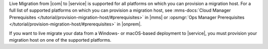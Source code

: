 Live Migration from |com| to |service| is supported for all platforms on
which you can provision a migration host. For a full list of supported platforms on 
which you can provision a migration host, see :mms-docs:`Cloud Manager Prerequisites
</tutorial/provision-migration-host/#prerequisites>` in |mms| 
or :opsmgr:`Ops Manager Prerequisites
</tutorial/provision-migration-host/#prerequisites>` in |onprem|. 
	
If you want to live migrate your data from a Windows- or macOS-based deployment
to |service|, you must provision your migration host on one of the supported platforms.

